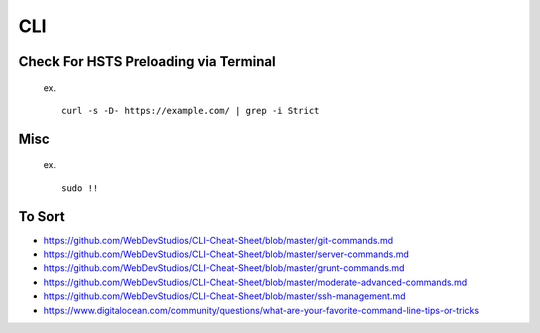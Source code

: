 CLI
============


Check For HSTS Preloading via Terminal
----------------------------------------

   ex. ::
   
	curl -s -D- https://example.com/ | grep -i Strict

Misc
---------------------------------------

   ex. ::
   
	sudo !! 




To Sort 
-------------------------------

* https://github.com/WebDevStudios/CLI-Cheat-Sheet/blob/master/git-commands.md
* https://github.com/WebDevStudios/CLI-Cheat-Sheet/blob/master/server-commands.md
* https://github.com/WebDevStudios/CLI-Cheat-Sheet/blob/master/grunt-commands.md
* https://github.com/WebDevStudios/CLI-Cheat-Sheet/blob/master/moderate-advanced-commands.md
* https://github.com/WebDevStudios/CLI-Cheat-Sheet/blob/master/ssh-management.md
* https://www.digitalocean.com/community/questions/what-are-your-favorite-command-line-tips-or-tricks
